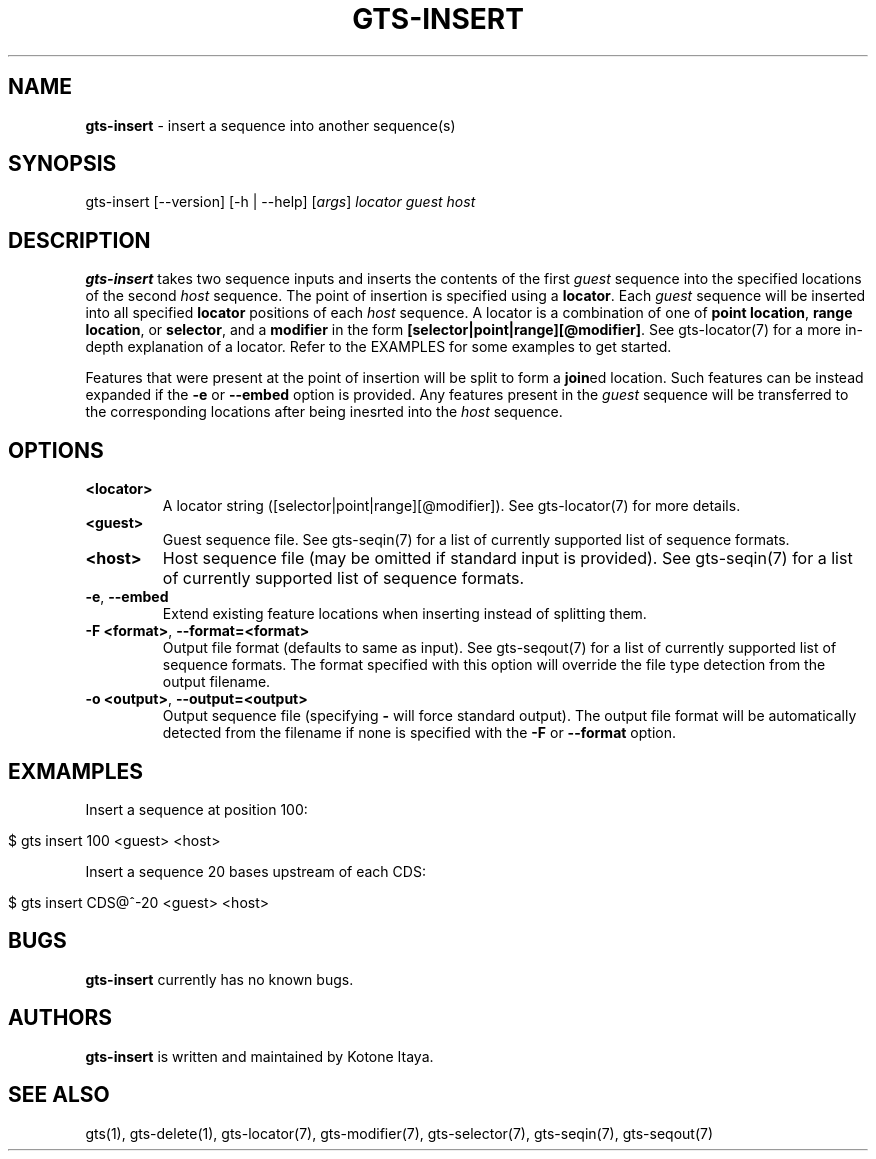 .\" generated with Ronn/v0.7.3
.\" http://github.com/rtomayko/ronn/tree/0.7.3
.
.TH "GTS\-INSERT" "1" "October 2020" "" ""
.
.SH "NAME"
\fBgts\-insert\fR \- insert a sequence into another sequence(s)
.
.SH "SYNOPSIS"
gts\-insert [\-\-version] [\-h | \-\-help] [\fIargs\fR] \fIlocator\fR \fIguest\fR \fIhost\fR
.
.SH "DESCRIPTION"
\fBgts\-insert\fR takes two sequence inputs and inserts the contents of the first \fIguest\fR sequence into the specified locations of the second \fIhost\fR sequence\. The point of insertion is specified using a \fBlocator\fR\. Each \fIguest\fR sequence will be inserted into all specified \fBlocator\fR positions of each \fIhost\fR sequence\. A locator is a combination of one of \fBpoint location\fR, \fBrange location\fR, or \fBselector\fR, and a \fBmodifier\fR in the form \fB[selector|point|range][@modifier]\fR\. See gts\-locator(7) for a more in\-depth explanation of a locator\. Refer to the EXAMPLES for some examples to get started\.
.
.P
Features that were present at the point of insertion will be split to form a \fBjoin\fRed location\. Such features can be instead expanded if the \fB\-e\fR or \fB\-\-embed\fR option is provided\. Any features present in the \fIguest\fR sequence will be transferred to the corresponding locations after being inesrted into the \fIhost\fR sequence\.
.
.SH "OPTIONS"
.
.TP
\fB<locator>\fR
A locator string ([selector|point|range][@modifier])\. See gts\-locator(7) for more details\.
.
.TP
\fB<guest>\fR
Guest sequence file\. See gts\-seqin(7) for a list of currently supported list of sequence formats\.
.
.TP
\fB<host>\fR
Host sequence file (may be omitted if standard input is provided)\. See gts\-seqin(7) for a list of currently supported list of sequence formats\.
.
.TP
\fB\-e\fR, \fB\-\-embed\fR
Extend existing feature locations when inserting instead of splitting them\.
.
.TP
\fB\-F <format>\fR, \fB\-\-format=<format>\fR
Output file format (defaults to same as input)\. See gts\-seqout(7) for a list of currently supported list of sequence formats\. The format specified with this option will override the file type detection from the output filename\.
.
.TP
\fB\-o <output>\fR, \fB\-\-output=<output>\fR
Output sequence file (specifying \fB\-\fR will force standard output)\. The output file format will be automatically detected from the filename if none is specified with the \fB\-F\fR or \fB\-\-format\fR option\.
.
.SH "EXMAMPLES"
Insert a sequence at position 100:
.
.IP "" 4
.
.nf

$ gts insert 100 <guest> <host>
.
.fi
.
.IP "" 0
.
.P
Insert a sequence 20 bases upstream of each CDS:
.
.IP "" 4
.
.nf

$ gts insert CDS@^\-20 <guest> <host>
.
.fi
.
.IP "" 0
.
.SH "BUGS"
\fBgts\-insert\fR currently has no known bugs\.
.
.SH "AUTHORS"
\fBgts\-insert\fR is written and maintained by Kotone Itaya\.
.
.SH "SEE ALSO"
gts(1), gts\-delete(1), gts\-locator(7), gts\-modifier(7), gts\-selector(7), gts\-seqin(7), gts\-seqout(7)
